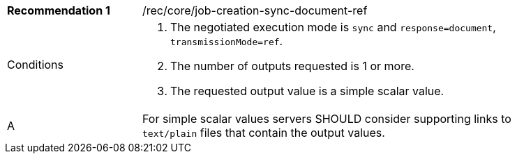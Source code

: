 [[rec_core_job-creation-sync-document-ref]]
[width="90%",cols="2,6a"]
|===
|*Recommendation {counter:rec-id}* |/rec/core/job-creation-sync-document-ref +
^|Conditions |. The negotiated execution mode is `sync` and `response=document`, `transmissionMode=ref`.
. The number of outputs requested is 1 or more.
. The requested output value is a simple scalar value.
^|A |For simple scalar values servers SHOULD consider supporting links to `text/plain` files that contain the output values.
|===
